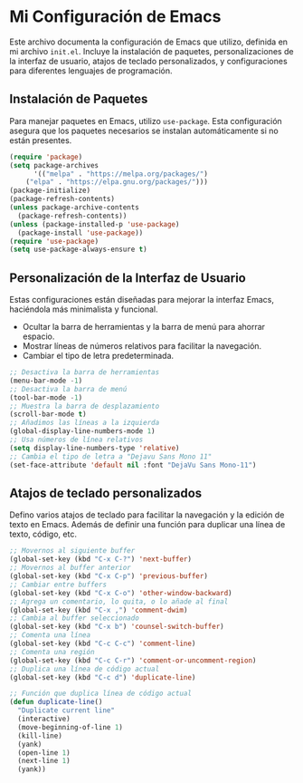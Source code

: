* Mi Configuración de Emacs
Este archivo documenta la configuración de Emacs que utilizo, definida en mi archivo ~init.el~.
Incluye la instalación de paquetes, personalizaciones de la interfaz de usuario, atajos de teclado
personalizados, y configuraciones para diferentes lenguajes de programación.

** Instalación de Paquetes
Para manejar paquetes en Emacs, utilizo ~use-package~. Esta configuración asegura que los paquetes
necesarios se instalan automáticamente si no están presentes.

#+BEGIN_SRC emacs-lisp
(require 'package)
(setq package-archives
      '(("melpa" . "https://melpa.org/packages/")
	("elpa" . "https://elpa.gnu.org/packages/")))
(package-initialize)
(package-refresh-contents)
(unless package-archive-contents
  (package-refresh-contents))
(unless (package-installed-p 'use-package)
  (package-install 'use-package))
(require 'use-package)
(setq use-package-always-ensure t)
#+END_SRC

** Personalización de la Interfaz de Usuario
Estas configuraciones están diseñadas para mejorar la interfaz Emacs, haciéndola más minimalista y
funcional.

- Ocultar la barra de herramientas y la barra de menú para ahorrar espacio.
- Mostrar líneas de números relativos para facilitar la navegación.
- Cambiar el tipo de letra predeterminada.

#+BEGIN_SRC emacs-lisp
;; Desactiva la barra de herramientas
(menu-bar-mode -1)
;; Desactiva la barra de menú
(tool-bar-mode -1)
;; Muestra la barra de desplazamiento
(scroll-bar-mode t)
;; Añadimos las líneas a la izquierda
(global-display-line-numbers-mode 1)
;; Usa números de línea relativos
(setq display-line-numbers-type 'relative)
;; Cambia el tipo de letra a "Dejavu Sans Mono 11"
(set-face-attribute 'default nil :font "DejaVu Sans Mono-11")
#+END_SRC 

** Atajos de teclado personalizados
Defino varios atajos de teclado para facilitar la navegación y la edición de texto en Emacs.
Además de definir una función para duplicar una línea de texto, código, etc.

#+BEGIN_SRC emacs-lisp
;; Movernos al siguiente buffer
(global-set-key (kbd "C-x C-?") 'next-buffer)
;; Movernos al buffer anterior
(global-set-key (kbd "C-x C-p") 'previous-buffer)
;; Cambiar entre buffers
(global-set-key (kbd "C-x C-o") 'other-window-backward)
;; Agrega un comentario, lo quita, o lo añade al final
(global-set-key (kbd "C-x ,") 'comment-dwim)
;; Cambia al buffer seleccionado
(global-set-key (kbd "C-x b") 'counsel-switch-buffer)
;; Comenta una línea
(global-set-key (kbd "C-c C-c") 'comment-line)
;; Comenta una región
(global-set-key (kbd "C-c C-r") 'comment-or-uncomment-region)
;; Duplica una línea de código actual
(global-set-key (kbd "C-c d") 'duplicate-line)

;; Función que duplica línea de código actual
(defun duplicate-line()
  "Duplicate current line"
  (interactive)
  (move-beginning-of-line 1)
  (kill-line)
  (yank)
  (open-line 1)
  (next-line 1)
  (yank))
#+END_SRC
